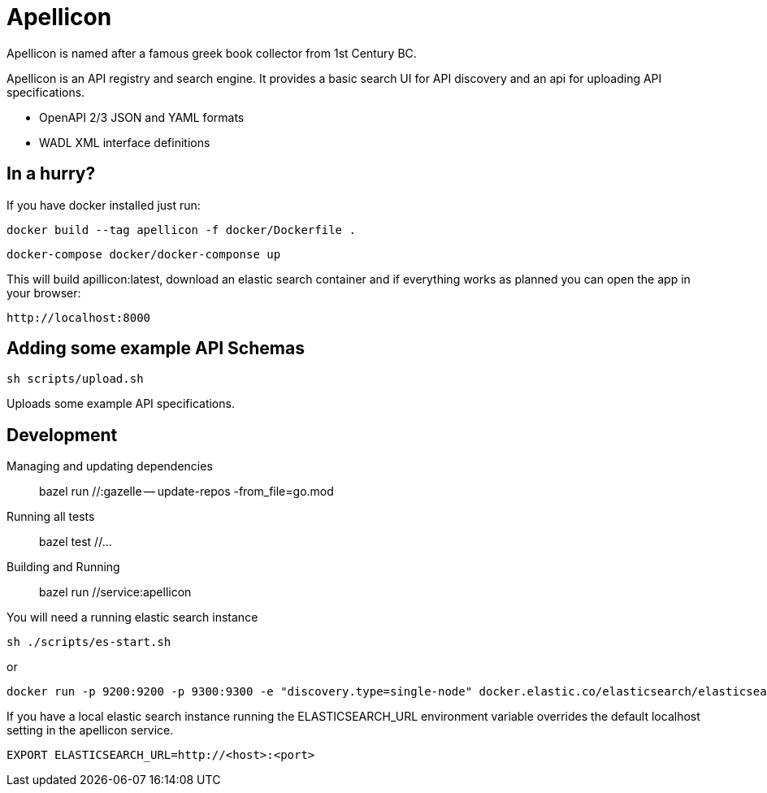 = Apellicon

Apellicon is named after a famous greek book collector from 1st Century BC.

Apellicon is an API registry and search engine. It provides a basic search UI for API discovery and an api for uploading API specifications.

* OpenAPI 2/3 JSON and YAML formats
* WADL XML interface definitions

== In a hurry?

If you have docker installed just run:

    docker build --tag apellicon -f docker/Dockerfile .

    docker-compose docker/docker-componse up

This will build apillicon:latest, download an elastic search container and if everything works as planned you can open the app in your browser:

    http://localhost:8000

== Adding some example API Schemas

    sh scripts/upload.sh


Uploads some example API specifications.

== Development

Managing and updating dependencies::

     bazel run //:gazelle -- update-repos -from_file=go.mod

Running all tests::

    bazel test //...

Building and Running::

    bazel run //service:apellicon

You will need a running elastic search instance

    sh ./scripts/es-start.sh

or

    docker run -p 9200:9200 -p 9300:9300 -e "discovery.type=single-node" docker.elastic.co/elasticsearch/elasticsearch:7.6.2

If you have a local elastic search instance running  the ELASTICSEARCH_URL environment variable overrides the default localhost setting in the apellicon service.

    EXPORT ELASTICSEARCH_URL=http://<host>:<port>

